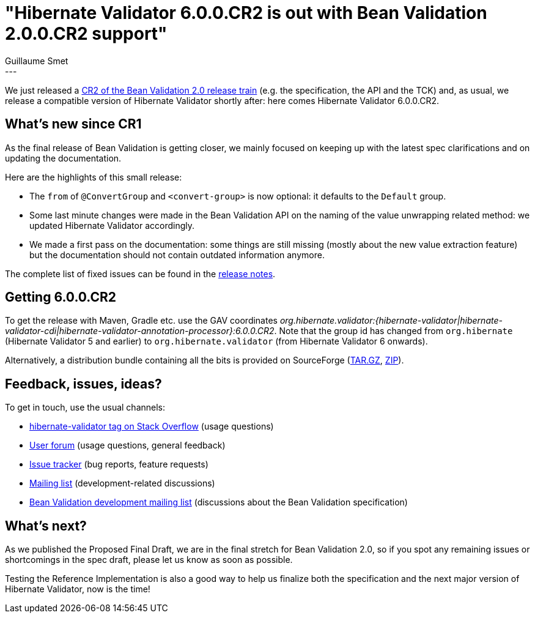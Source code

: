 = "Hibernate Validator 6.0.0.CR2 is out with Bean Validation 2.0.0.CR2 support"
Guillaume Smet
:awestruct-tags: [ "Hibernate Validator", "Releases" ]
:awestruct-layout: blog-post
---
We just released a http://beanvalidation.org/news/2017/07/05/bean-validation-2-0-cr2-is-out/[CR2 of the Bean Validation 2.0 release train] (e.g. the specification, the API and the TCK) and, as usual, we release a compatible version of Hibernate Validator shortly after: here comes Hibernate Validator 6.0.0.CR2.

== What's new since CR1

As the final release of Bean Validation is getting closer, we mainly focused on keeping up with the latest spec clarifications and on updating the documentation.

Here are the highlights of this small release:

 * The `from` of `@ConvertGroup` and `<convert-group>` is now optional: it defaults to the `Default` group.
 * Some last minute changes were made in the Bean Validation API on the naming of the value unwrapping related method: we updated Hibernate Validator accordingly.
 * We made a first pass on the documentation: some things are still missing (mostly about the new value extraction feature) but the documentation should not contain outdated information anymore.

The complete list of fixed issues can be found in the https://hibernate.atlassian.net/issues/?jql=project=10060+AND+fixVersion=29700[release notes].

== Getting 6.0.0.CR2

To get the release with Maven, Gradle etc. use the GAV coordinates _org.hibernate.validator:{hibernate-validator|hibernate-validator-cdi|hibernate-validator-annotation-processor}:6.0.0.CR2_. Note that the group id has changed from `org.hibernate` (Hibernate Validator 5 and earlier) to `org.hibernate.validator` (from Hibernate Validator 6 onwards).

Alternatively, a distribution bundle containing all the bits is provided on SourceForge (http://sourceforge.net/projects/hibernate/files/hibernate-validator/6.0.0.CR2/hibernate-validator-6.0.0.CR2-dist.tar.gz/download[TAR.GZ], http://sourceforge.net/projects/hibernate/files/hibernate-validator/6.0.0.CR2/hibernate-validator-6.0.0.CR2-dist.zip/download[ZIP]).

== Feedback, issues, ideas?

To get in touch, use the usual channels:

* http://stackoverflow.com/questions/tagged/hibernate-validator[hibernate-validator tag on Stack Overflow] (usage questions)
* https://forum.hibernate.org/viewforum.php?f=31[User forum] (usage questions, general feedback)
* https://hibernate.atlassian.net/browse/HV[Issue tracker] (bug reports, feature requests)
* http://lists.jboss.org/pipermail/hibernate-dev/[Mailing list] (development-related discussions)
* http://lists.jboss.org/pipermail/beanvalidation-dev/[Bean Validation development mailing list] (discussions about the Bean Validation specification)

== What's next?

As we published the Proposed Final Draft, we are in the final stretch for Bean Validation 2.0, so if you spot any remaining issues or shortcomings in the spec draft, please let us know as soon as possible.

Testing the Reference Implementation is also a good way to help us finalize both the specification and the next major version of Hibernate Validator, now is the time!
